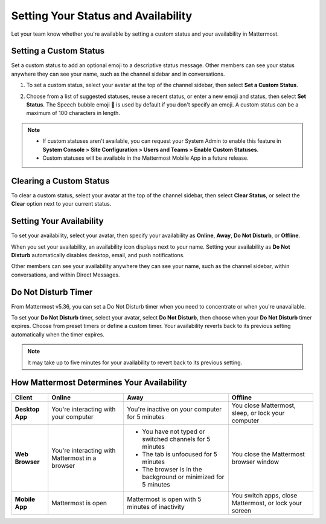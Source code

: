 Setting Your Status and Availability
====================================

Let your team know whether you're available by setting a custom status and your availability in Mattermost.

Setting a Custom Status
-----------------------

Set a custom status to add an optional emoji to a descriptive status message. Other members can see your status anywhere they can see your name, such as the channel sidebar and in conversations. 

1. To set a custom status, select your avatar at the top of the channel sidebar, then select **Set a Custom Status**.

.. image:: ../../images/set-custom-status.png
  :alt: Set a custom status.

2. Choose from a list of suggested statuses, reuse a recent status, or enter a new emoji and status, then select **Set Status**. The Speech bubble emoji 💬  is used by default if you don't specify an emoji. A custom status can be a maximum of 100 characters in length.

.. image:: ../../images/Custom-Status-Marketing-Animation.gif
  :alt: Set a custom status that includes an optional emoji and a descriptive message.

.. note::

  - If custom statuses aren't available, you can request your System Admin to enable this feature in **System Console > Site Configuration > Users and Teams > Enable Custom Statuses**.
  - Custom statuses will be available in the Mattermost Mobile App in a future release. 

Clearing a Custom Status
------------------------

To clear a custom status, select your avatar at the top of the channel sidebar, then select **Clear Status**, or select the **Clear** option next to your current status.

.. image:: ../../images/clear-custom-status.png
  :alt: Clear your custom status.

Setting Your Availability
-------------------------

To set your availability, select your avatar, then specify your availability as  **Online**, **Away**, **Do Not Disturb**, or **Offline**.

.. image:: ../../images/set-your-availability.png
  :alt: Set your availability to online, away, do not disturb, or offline.

When you set your availability, an availability icon displays next to your name. Setting your availability as **Do Not Disturb** automatically disables desktop, email, and push notifications.

Other members can see your availability anywhere they can see your name, such as the channel sidebar, within conversations, and within Direct Messages. 

Do Not Disturb Timer
--------------------

From Mattermost v5.36, you can set a Do Not Disturb timer when you need to concentrate or when you're unavailable.  

To set your **Do Not Disturb** timer, select your avatar, select **Do Not Disturb**, then choose when your **Do Not Disturb** timer expires. Choose from preset timers or define a custom timer. Your availability reverts back to its previous setting automatically when the timer expires.

.. image:: ../../images/dnd-timer.gif
  :alt: Set a Do Not Disturb timer that automatically reverts to a previous setting on expiry.

.. Note::
  It may take up to five minutes for your availability to revert back to its previous setting.

How Mattermost Determines Your Availability
-------------------------------------------

.. csv-table::
    :header: "Client", "**Online**", "**Away**", "**Offline**"

    "**Desktop App**", "You're interacting with your computer", "You're inactive on your computer for 5 minutes", "You close Mattermost, sleep, or lock your computer"
    "**Web Browser**", "You're interacting with Mattermost in a browser", "
    - You have not typed or switched channels for 5 minutes
    - The tab is unfocused for 5 minutes
    - The browser is in the background or minimized for 5 minutes", "You close the Mattermost browser window"
    "**Mobile App**", "Mattermost is open", "Mattermost is open with 5 minutes of inactivity", "You switch apps, close Mattermost, or lock your screen" 
    
